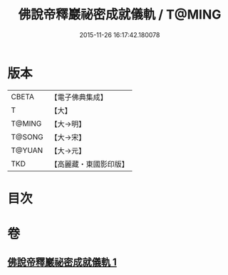 #+TITLE: 佛說帝釋巖祕密成就儀軌 / T@MING
#+DATE: 2015-11-26 16:17:42.180078
* 版本
 |     CBETA|【電子佛典集成】|
 |         T|【大】     |
 |    T@MING|【大→明】   |
 |    T@SONG|【大→宋】   |
 |    T@YUAN|【大→元】   |
 |       TKD|【高麗藏・東國影印版】|

* 目次
* 卷
** [[file:KR6j0112_001.txt][佛說帝釋巖祕密成就儀軌 1]]
